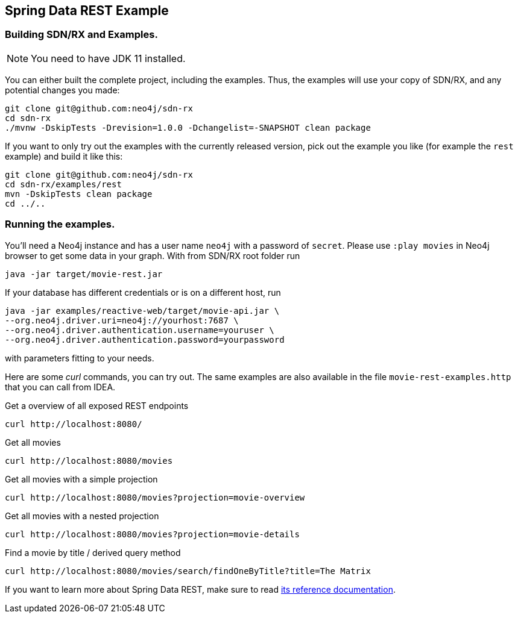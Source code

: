 == Spring Data REST Example

=== Building SDN/RX and Examples.

NOTE: You need to have JDK 11 installed.

You can either built the complete project, including the examples.
Thus, the examples will use your copy of SDN/RX, and any potential changes you made:

[source,bash]
----
git clone git@github.com:neo4j/sdn-rx
cd sdn-rx
./mvnw -DskipTests -Drevision=1.0.0 -Dchangelist=-SNAPSHOT clean package
----

If you want to only try out the examples with the currently released version,
pick out the example you like (for example the `rest` example) and build it like this:

[source,bash]
----
git clone git@github.com:neo4j/sdn-rx
cd sdn-rx/examples/rest
mvn -DskipTests clean package
cd ../..
----

=== Running the examples.

You'll need a Neo4j instance and has a user name `neo4j` with a password of `secret`.
Please use `:play movies` in Neo4j browser to get some data in your graph.
With from SDN/RX root folder run

[source,bash]
----
java -jar target/movie-rest.jar
----

If your database has different credentials or is on a different host, run

[source,bash]
----
java -jar examples/reactive-web/target/movie-api.jar \
--org.neo4j.driver.uri=neo4j://yourhost:7687 \
--org.neo4j.driver.authentication.username=youruser \
--org.neo4j.driver.authentication.password=yourpassword
----

with parameters fitting to your needs.

Here are some _curl_ commands, you can try out.
The same examples are also available in the file `movie-rest-examples.http` that you can call from IDEA.

[source,bash]
.Get a overview of all exposed REST endpoints
----
curl http://localhost:8080/
----

[source,bash]
.Get all movies
----
curl http://localhost:8080/movies
----

[source,bash]
.Get all movies with a simple projection
----
curl http://localhost:8080/movies?projection=movie-overview
----

[source,bash]
.Get all movies with a nested projection
----
curl http://localhost:8080/movies?projection=movie-details
----

[source,bash]
.Find a movie by title / derived query method
----
curl http://localhost:8080/movies/search/findOneByTitle?title=The Matrix
----

If you want to learn more about Spring Data REST,
make sure to read https://docs.spring.io/spring-data/rest/docs/current/reference/html/#reference[its reference documentation].
